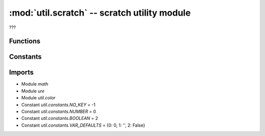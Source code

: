:mod:`util.scratch` -- scratch utility module
=============================================

.. module:: util.scratch
   :synopsis: scratch utility module

???

Functions
---------

.. function:: to_number(???)

   ???

.. function:: to_boolean(???)

   ???

.. function:: orientation_to_number(???)

   ???

.. function:: number_to_orientation(???)

   ???

.. function:: percent_to_int(???)

   ???

.. function:: percent_to_frequency(???)

   ???

.. function:: color_to_number(???)

   ???

.. function:: number_to_color(???)

   ???

      number_color_to_rgb -- <function number_color_to_rgb at 0x200213e0>
.. function:: note_to_frequency(???)

   ???

.. function:: pitch_to_freq(???)

   ???

.. function:: sanitize_ports(???)

   ???

.. function:: sanitize_movement_ports(???)

   ???

.. function:: clamp(???)

   ???

.. function:: wrap_clamp(???)

   ???

.. function:: partition_image_str(???)

   ???

.. function:: convert_image(???)

   ???

.. function:: convert_animation_frame(???)

   ???

.. function:: convert_brightness(???)

   ???

.. function:: adjust_brightness(???)

   ???

.. function:: compare(???)

   ???

.. function:: tan(???)

   ???

.. function:: is_int(???)

   ???

.. function:: get_variable(???)

   ???

Constants
---------

.. data:: PAIR_REGEX
   :value: <regex object>

   ???

.. data:: ORIENTATIONS
   :value: ('', 'front', 'back', 'up', 'down', 'rightside', 'leftside')

   ???

Imports
-------
* Module `math`
* Module `ure`
* Module `util.color`
* Constant `util.constants.NO_KEY` = -1
* Constant `util.constants.NUMBER` = 0
* Constant `util.constants.BOOLEAN` = 2
* Constant `util.constants.VAR_DEFAULTS` = {0: 0, 1: '', 2: False}

